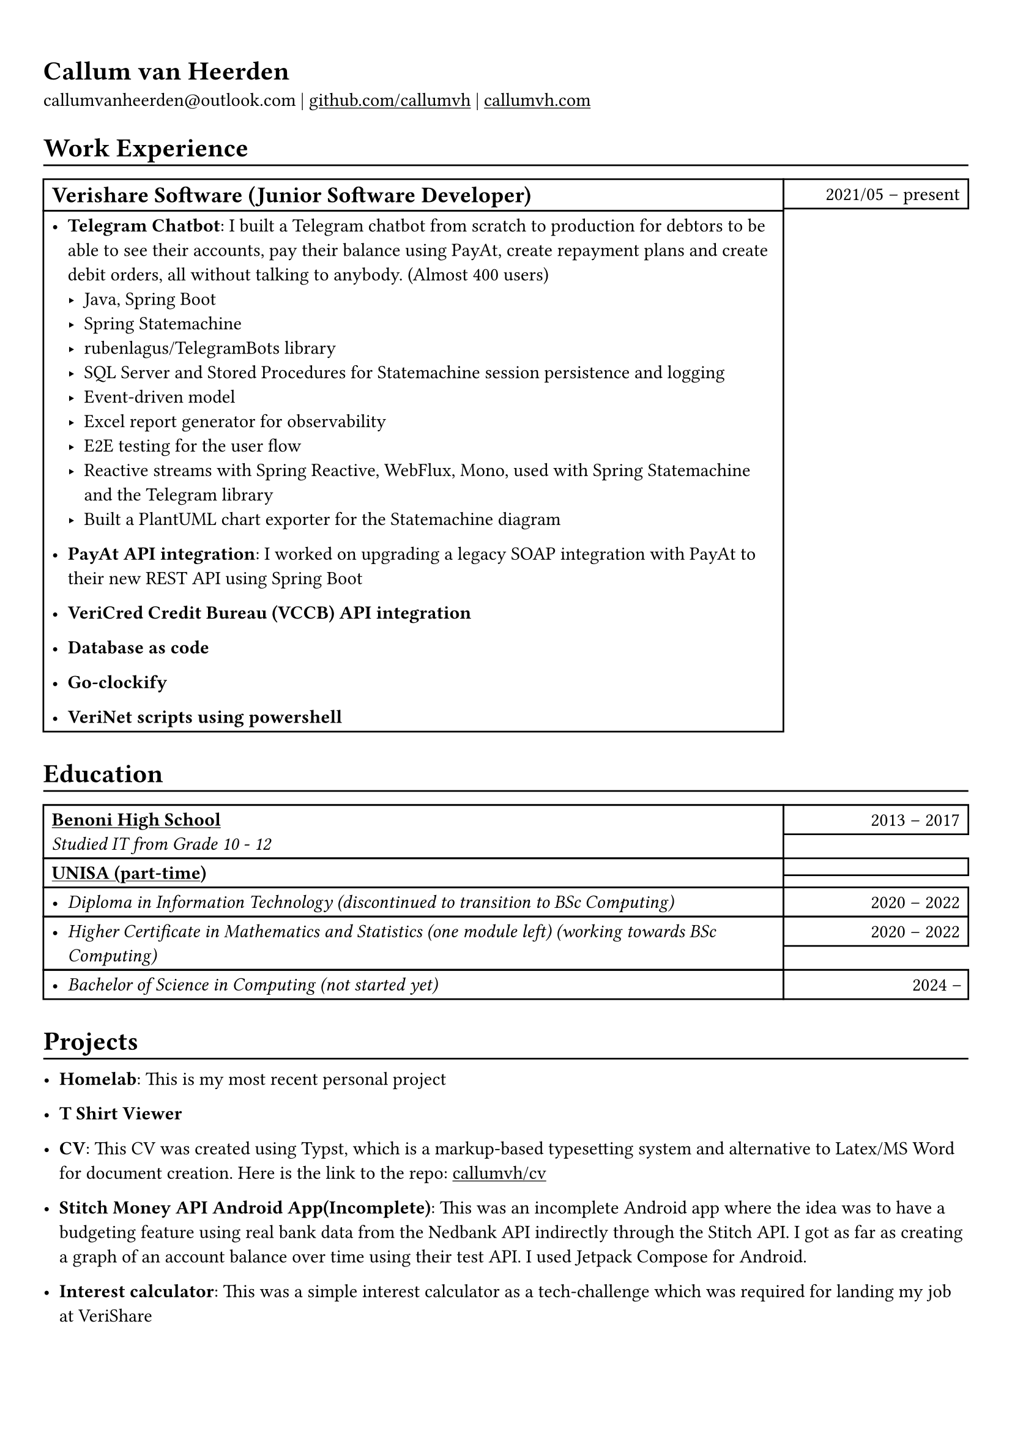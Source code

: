 #show heading: set text(font: "Linux Biolinum")

#show link: underline

// Uncomment the following lines to adjust the size of text
// The recommend resume text size is from `10pt` to `12pt`
// #set text(
//   size: 12pt,
// )

// Feel free to change the margin below to best fit your own CV
#set page(margin: (x: 0.9cm, y: 1.3cm))

// For more customizable options, please refer to official reference: https://typst.app/docs/reference/

#set par(justify: false)

#let chiline() = { v(-3pt); line(length: 100%); v(-5pt) }

= Callum van Heerden

callumvanheerden\@outlook.com |
#link("https://github.com/callumvh")[github.com/callumvh] | #link("https://www.callumvh.com/")[callumvh.com]

= Work Experience
#chiline()

#set rect(
  inset: 5pt,
  // fill: rgb("e4e5ea"),
  width: 100%,
  // stroke: none,
)

#grid(
  columns: (4fr, 1fr),
  // rows: (auto, 60pt),
  gutter: 0pt,
  rect[
    == Verishare Software (Junior Software Developer)
  ],
  rect[
     
    #align(end, text(1em)[2021/05 -- present])],
  rect[
    - *Telegram Chatbot*: I built a Telegram chatbot from scratch to production for
      debtors to be able to see their accounts, pay their balance using PayAt, create
      repayment plans and create debit orders, all without talking to anybody. (Almost
      400 users) #h(1fr) \
      - Java, Spring Boot
      - Spring Statemachine
      - rubenlagus/TelegramBots library
      - SQL Server and Stored Procedures for Statemachine session persistence and
        logging
      - Event-driven model
      - Excel report generator for observability
      - E2E testing for the user flow
      - Reactive streams with Spring Reactive, WebFlux, Mono, used with Spring
        Statemachine and the Telegram library
      - Built a PlantUML chart exporter for the Statemachine diagram
    - *PayAt API integration*: I worked on upgrading a legacy SOAP integration with
      PayAt to their new REST API using Spring Boot #h(1fr)\
     
    - *VeriCred Credit Bureau (VCCB) API integration* #h(1fr)\
     
    - *Database as code* #h(1fr)\
     
    - *Go-clockify* #h(1fr)\
     
    - *VeriNet scripts using powershell* #h(1fr)\
  ],
)

= Education
#chiline()

#grid(
  columns: (4fr, 1fr),
  // rows: (auto, 60pt),
  gutter: 0pt,
  rect[
    #link("https://www.bhs.co.za/")[*Benoni High School*] \
    _Studied IT from Grade 10 - 12_
     
  ],
  rect[
    #align(end, text(1em)[2013 -- 2017])
  ],
  rect[#link("https://www.unisa.ac.za/")[*UNISA (part-time)*] \ ],
  rect[ ],
  rect[
     
    - _Diploma in Information Technology (discontinued to transition to BSc Computing)_ 
  ],
  rect[
    #align(end, text(1em)[2020 -- 2022])
  ],
  rect[
    - _Higher Certificate in Mathematics and Statistics (one module left) (working
      towards BSc Computing)_ 
  ],
  rect[
    #align(end, text(1em)[2020 -- 2022])
  ],
  rect[
    - _Bachelor of Science in Computing (not started yet)_ 
     
  ],
  rect[
    #align(end, text(1em)[2024 --])
  ],
)
= Projects
#chiline()

- *Homelab*: This is my most recent personal project #h(1fr) \


- *T Shirt Viewer* #h(1fr) \ 


- *CV*: This CV was created using Typst, which is a markup-based typesetting
  system and alternative to Latex/MS Word for document creation. Here is the link
  to the repo: #link("https://github.com/callumvh/cv")[callumvh/cv]
  #h(1fr) 

- *Stitch Money API Android App(Incomplete)*: This was an incomplete Android app
  where the idea was to have a budgeting feature using real bank data from the
  Nedbank API indirectly through the Stitch API. I got as far as creating a graph
  of an account balance over time using their test API. I used Jetpack Compose for
  Android. #h(1fr) \ 

- *Interest calculator*: This was a simple interest calculator as a tech-challenge
  which was required for landing my job at VeriShare #h(1fr) \ 

// - *Evetech-clone*: This was a basic frontend clone of the website evetech.co.za using Stencil.js #h(1fr) \ 

- *Reddit-clone*: This was one of of my favourite personal projects, I created a
  clone of Reddit.com using their API (before it was exorbitantly expensive). I
  used Python and Flask to build the application, you could go to any subreddit
  and see all the popular posts but it was read-only. #h(1fr) \
